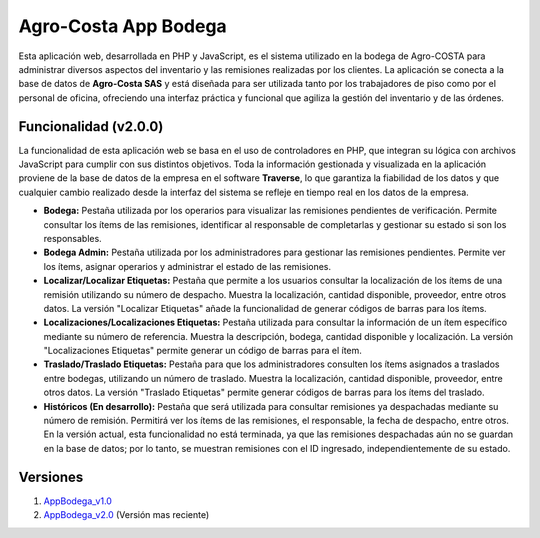 ###################
Agro-Costa App Bodega
###################

Esta aplicación web, desarrollada en PHP y JavaScript, es el sistema utilizado en la bodega de Agro-COSTA para administrar diversos aspectos del inventario y las remisiones realizadas por los clientes. La aplicación se conecta a la base de datos de **Agro-Costa SAS** y está diseñada para ser utilizada tanto por los trabajadores de piso como por el personal de oficina, ofreciendo una interfaz práctica y funcional que agiliza la gestión del inventario y de las órdenes.

*******************
Funcionalidad (v2.0.0)
*******************

La funcionalidad de esta aplicación web se basa en el uso de controladores en PHP, que integran su lógica con archivos JavaScript para cumplir con sus distintos objetivos. Toda la información gestionada y visualizada en la aplicación proviene de la base de datos de la empresa en el software **Traverse**, lo que garantiza la fiabilidad de los datos y que cualquier cambio realizado desde la interfaz del sistema se refleje en tiempo real en los datos de la empresa.

- **Bodega:** Pestaña utilizada por los operarios para visualizar las remisiones pendientes de verificación. Permite consultar los ítems de las remisiones, identificar al responsable de completarlas y gestionar su estado si son los responsables.
- **Bodega Admin:** Pestaña utilizada por los administradores para gestionar las remisiones pendientes. Permite ver los ítems, asignar operarios y administrar el estado de las remisiones.
- **Localizar/Localizar Etiquetas:** Pestaña que permite a los usuarios consultar la localización de los ítems de una remisión utilizando su número de despacho. Muestra la localización, cantidad disponible, proveedor, entre otros datos. La versión "Localizar Etiquetas" añade la funcionalidad de generar códigos de barras para los ítems.
- **Localizaciones/Localizaciones Etiquetas:** Pestaña utilizada para consultar la información de un ítem específico mediante su número de referencia. Muestra la descripción, bodega, cantidad disponible y localización. La versión "Localizaciones Etiquetas" permite generar un código de barras para el ítem.
- **Traslado/Traslado Etiquetas:** Pestaña para que los administradores consulten los ítems asignados a traslados entre bodegas, utilizando un número de traslado. Muestra la localización, cantidad disponible, proveedor, entre otros datos. La versión "Traslado Etiquetas" permite generar códigos de barras para los ítems del traslado.
- **Históricos (En desarrollo):** Pestaña que será utilizada para consultar remisiones ya despachadas mediante su número de remisión. Permitirá ver los ítems de las remisiones, el responsable, la fecha de despacho, entre otros. En la versión actual, esta funcionalidad no está terminada, ya que las remisiones despachadas aún no se guardan en la base de datos; por lo tanto, se muestran remisiones con el ID ingresado, independientemente de su estado.

*******************
Versiones
*******************

1. `AppBodega_v1.0 <https://github.com/jdavidIP/AgroCosta_AppBodega/releases/tag/v1.0.0>`_
2. `AppBodega_v2.0 <https://github.com/jdavidIP/AgroCosta_AppBodega/releases/tag/v2.0.0>`_ (Versión mas reciente)
